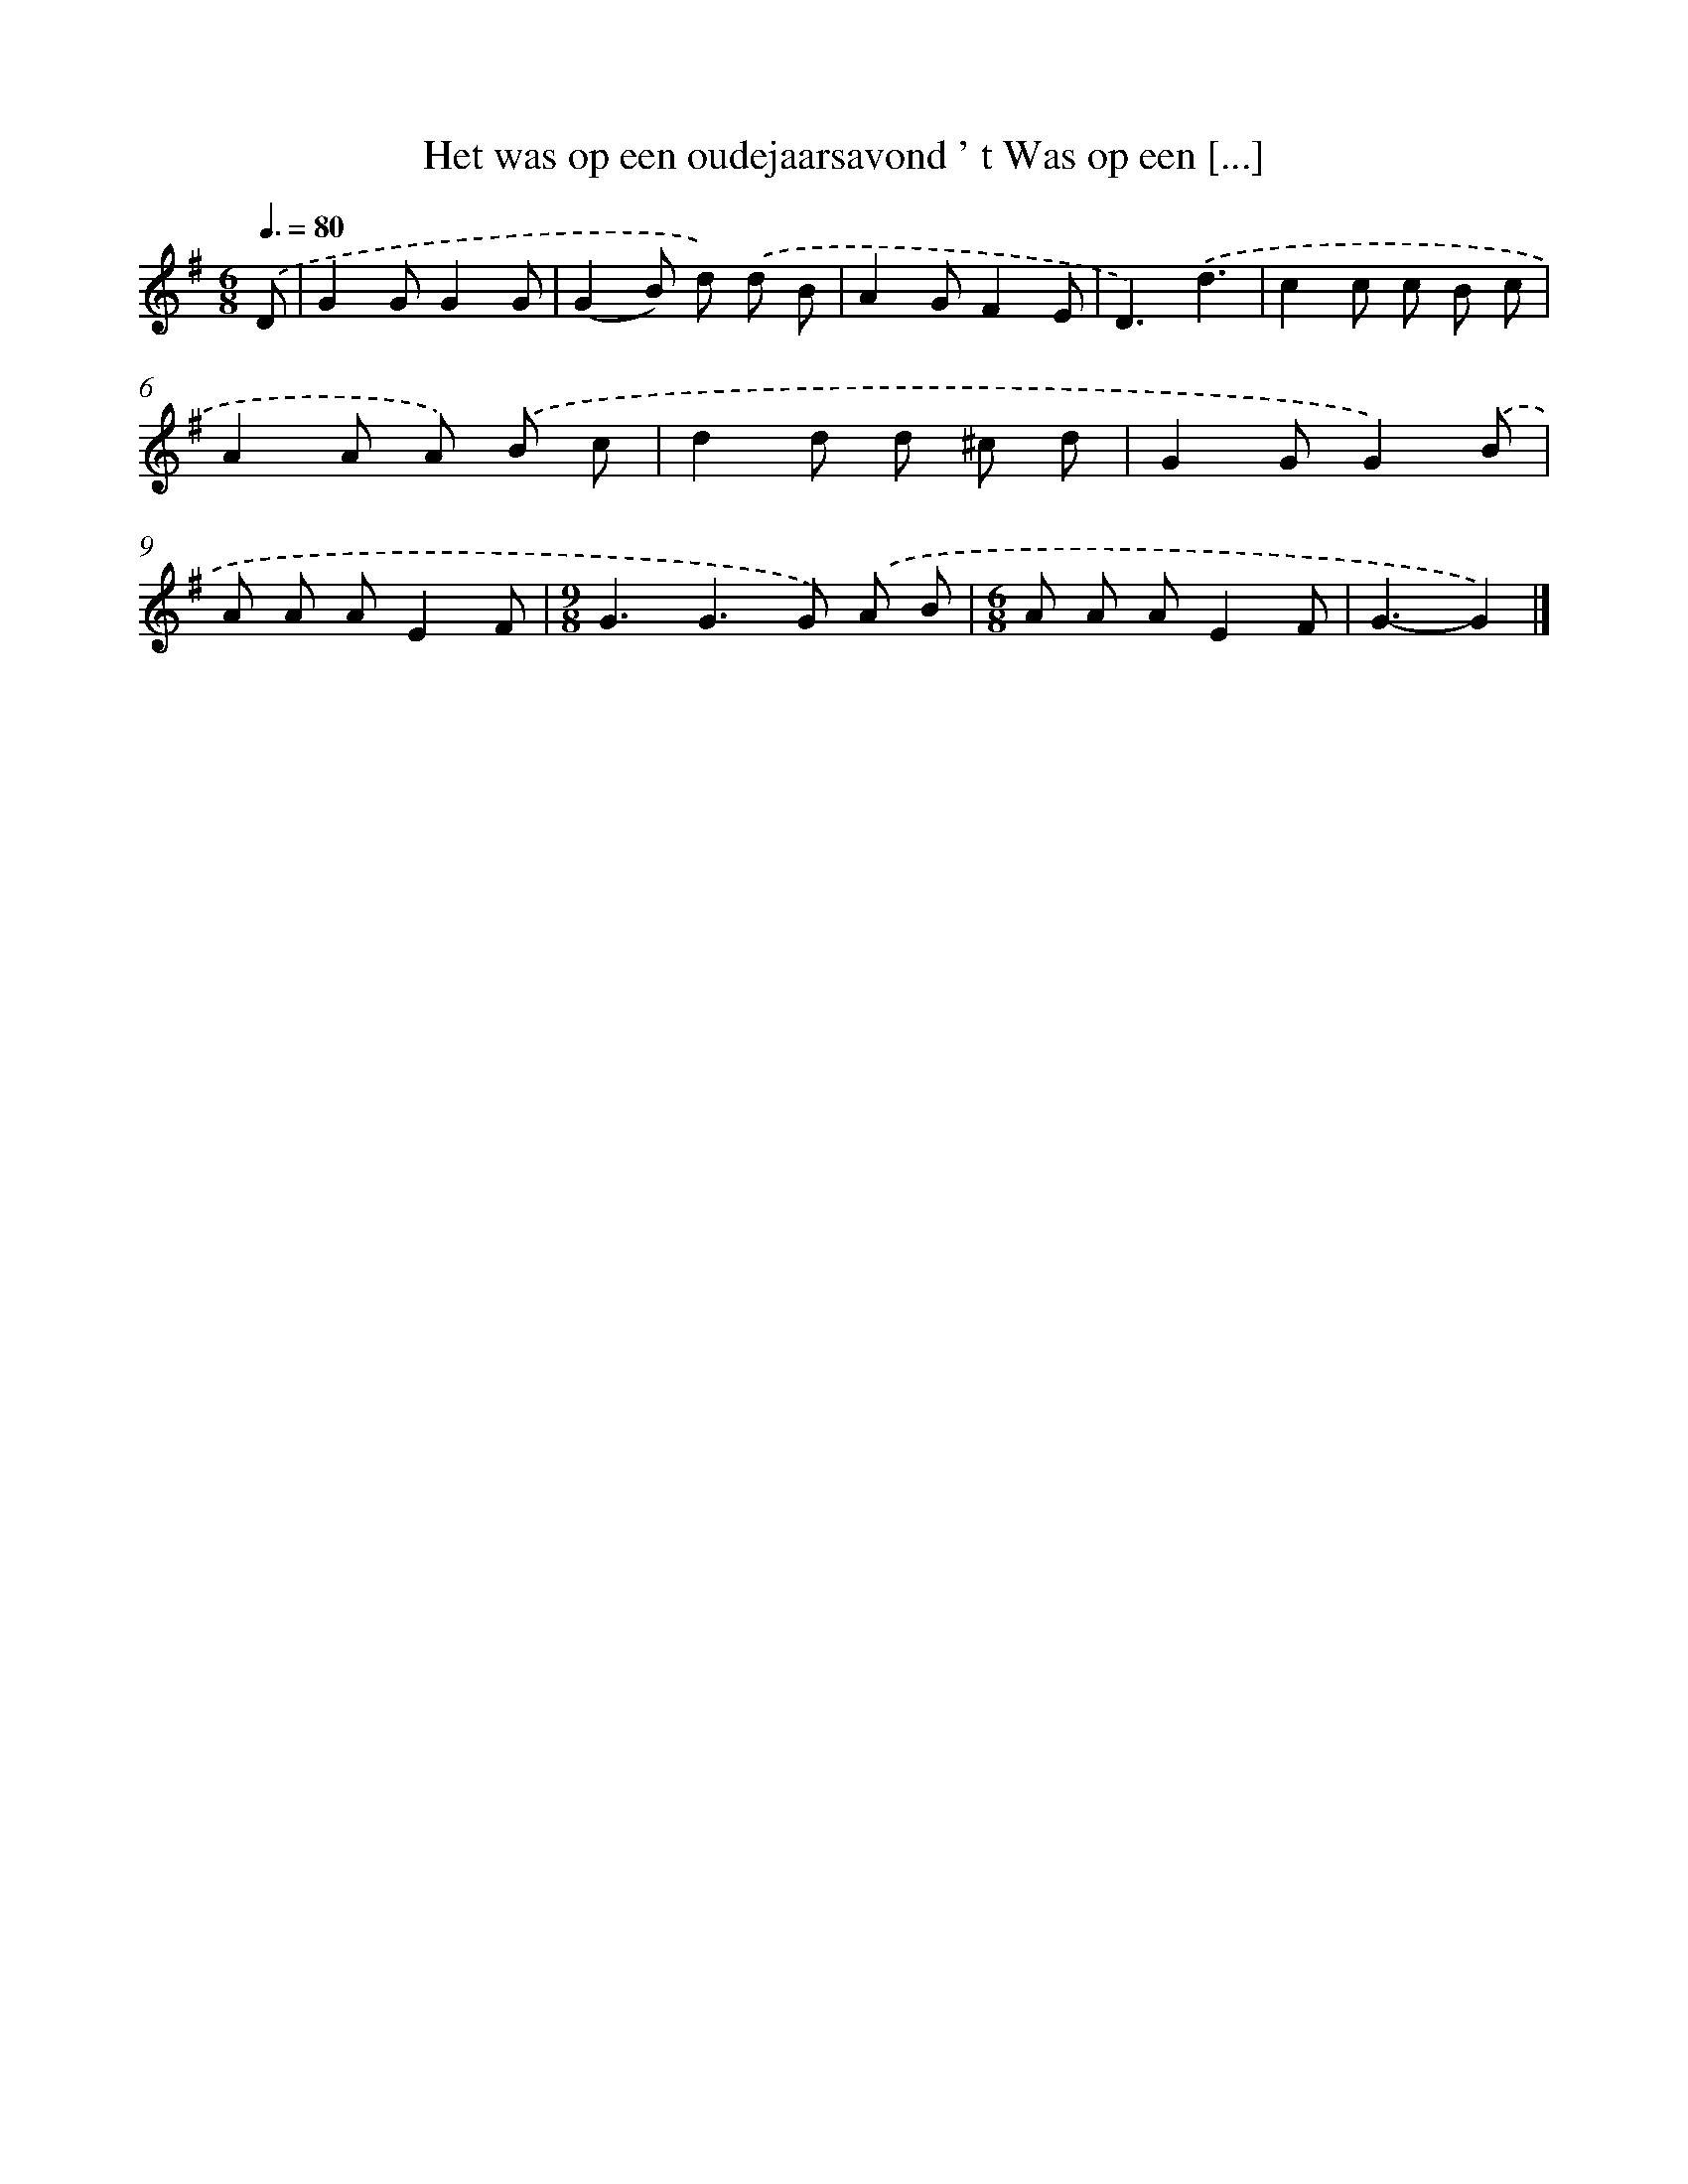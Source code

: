 X: 2826
T: Het was op een oudejaarsavond ' t Was op een [...]
%%abc-version 2.0
%%abcx-abcm2ps-target-version 5.9.1 (29 Sep 2008)
%%abc-creator hum2abc beta
%%abcx-conversion-date 2018/11/01 14:35:54
%%humdrum-veritas 2536897178
%%humdrum-veritas-data 3690178617
%%continueall 1
%%barnumbers 0
L: 1/8
M: 6/8
Q: 3/8=80
K: G clef=treble
.('D [I:setbarnb 1]|
G2GG2G |
(G2B) d) .('d B |
A2GF2E |
D3).('d3 |
c2c c B c |
A2A A) .('B c |
d2d d ^c d |
G2GG2).('B |
A A AE2F |
[M:9/8]G3G2>G2) .('A B |
[M:6/8]A A AE2F |
G3-G2) |]

